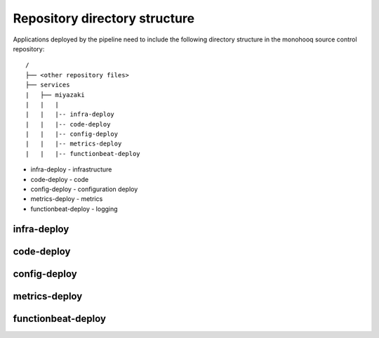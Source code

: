 ==============================
Repository directory structure
==============================

Applications deployed by the pipeline need to include the following directory structure in the monohooq source control repository::

    /
    ├── <other repository files>
    ├── services
    |   ├── miyazaki
    |   |   |
    |   |   |-- infra-deploy
    |   |   |-- code-deploy
    |   |   |-- config-deploy
    |   |   |-- metrics-deploy
    |   |   |-- functionbeat-deploy


* infra-deploy - infrastructure
* code-deploy  - code
* config-deploy - configuration deploy
* metrics-deploy - metrics
* functionbeat-deploy - logging

infra-deploy
============

code-deploy
===========

config-deploy
=============

metrics-deploy
==============

functionbeat-deploy
===================
